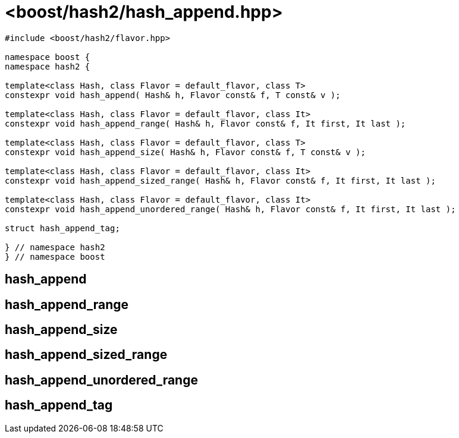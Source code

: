 ////
Copyright 2024 Peter Dimov
Distributed under the Boost Software License, Version 1.0.
https://www.boost.org/LICENSE_1_0.txt
////

[#ref_hash_append]
# <boost/hash2/hash_append.hpp>
:idprefix: ref_hash_append_

```
#include <boost/hash2/flavor.hpp>

namespace boost {
namespace hash2 {

template<class Hash, class Flavor = default_flavor, class T>
constexpr void hash_append( Hash& h, Flavor const& f, T const& v );

template<class Hash, class Flavor = default_flavor, class It>
constexpr void hash_append_range( Hash& h, Flavor const& f, It first, It last );

template<class Hash, class Flavor = default_flavor, class T>
constexpr void hash_append_size( Hash& h, Flavor const& f, T const& v );

template<class Hash, class Flavor = default_flavor, class It>
constexpr void hash_append_sized_range( Hash& h, Flavor const& f, It first, It last );

template<class Hash, class Flavor = default_flavor, class It>
constexpr void hash_append_unordered_range( Hash& h, Flavor const& f, It first, It last );

struct hash_append_tag;

} // namespace hash2
} // namespace boost
```

## hash_append

## hash_append_range

## hash_append_size

## hash_append_sized_range

## hash_append_unordered_range

## hash_append_tag

